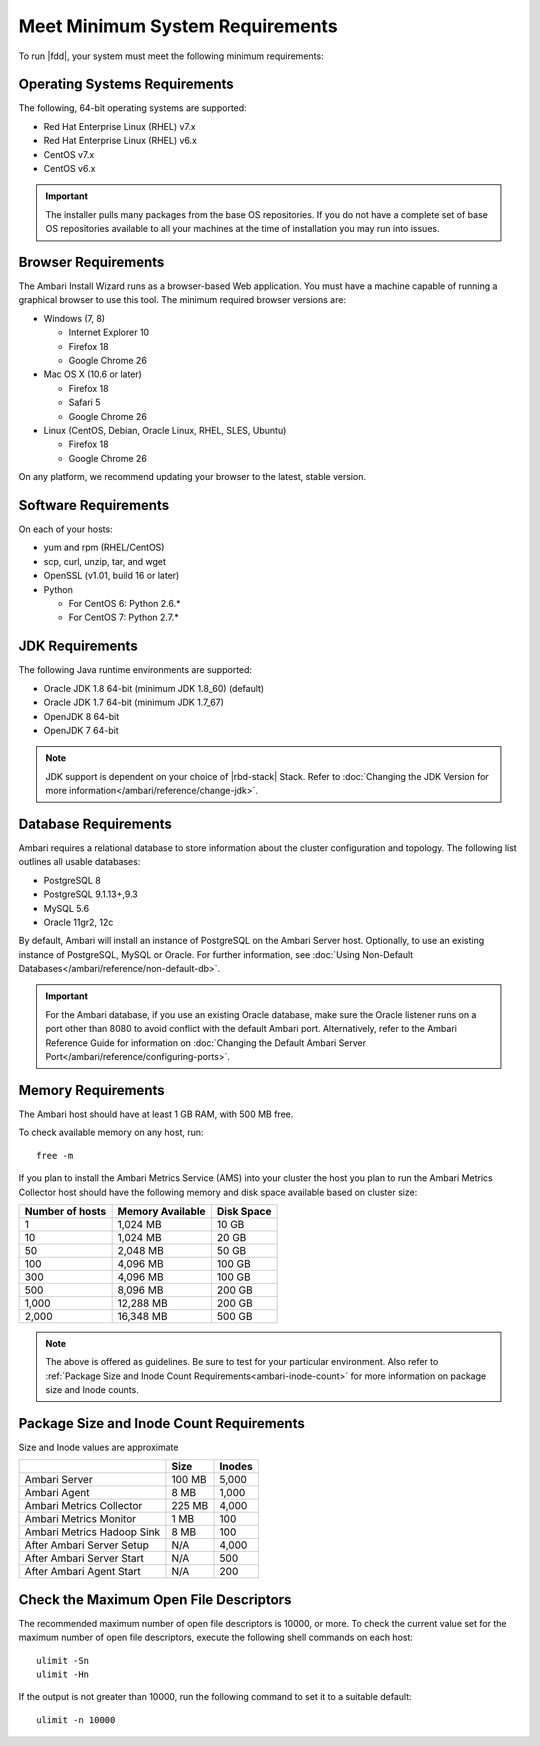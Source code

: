 ================================
Meet Minimum System Requirements
================================

To run |fdd|, your system must meet the following minimum requirements:


Operating Systems Requirements
______________________________

The following, 64-bit operating systems are supported:

* Red Hat Enterprise Linux (RHEL) v7.x
* Red Hat Enterprise Linux (RHEL) v6.x
* CentOS v7.x
* CentOS v6.x

.. Important::
  The installer pulls many packages from the base OS repositories. If you do not have a complete set of base OS repositories available to all your machines at the time of installation you may run into issues.

Browser Requirements
____________________

The Ambari Install Wizard runs as a browser-based Web application. You must have a machine capable of running a graphical browser to use this tool. The minimum required browser versions are:

* Windows (7, 8)

  * Internet Explorer 10
  * Firefox 18
  * Google Chrome 26

* Mac OS X (10.6 or later)

  * Firefox 18
  * Safari 5
  * Google Chrome 26

* Linux (CentOS, Debian, Oracle Linux, RHEL, SLES, Ubuntu)

  * Firefox 18
  * Google Chrome 26

On any platform, we recommend updating your browser to the latest, stable version.

Software Requirements
_____________________

On each of your hosts:

* yum and rpm (RHEL/CentOS)
* scp, curl, unzip, tar, and wget
* OpenSSL (v1.01, build 16 or later)
* Python

  * For CentOS 6: Python 2.6.*
  * For CentOS 7: Python 2.7.*

JDK Requirements
________________

The following Java runtime environments are supported:

* Oracle JDK 1.8 64-bit (minimum JDK 1.8_60) (default)
* Oracle JDK 1.7 64-bit (minimum JDK 1.7_67)
* OpenJDK 8 64-bit
* OpenJDK 7 64-bit

.. Note::

    JDK support is dependent on your choice of |rbd-stack| Stack. Refer to :doc:`Changing the JDK Version for more information</ambari/reference/change-jdk>`.

Database Requirements
_____________________

Ambari requires a relational database to store information about the cluster configuration and topology. The following list outlines all usable databases:

* PostgreSQL 8
* PostgreSQL 9.1.13+,9.3
* MySQL 5.6
* Oracle 11gr2, 12c

By default, Ambari will install an instance of PostgreSQL on the Ambari Server host. Optionally, to use an existing instance of PostgreSQL, MySQL or Oracle. For further information, see :doc:`Using Non-Default Databases</ambari/reference/non-default-db>`.

.. Important::

    For the Ambari database, if you use an existing Oracle database, make sure the Oracle listener runs on a port other than 8080 to avoid conflict with the default Ambari port. Alternatively, refer to the Ambari Reference Guide for information on :doc:`Changing the Default Ambari Server Port</ambari/reference/configuring-ports>`.

Memory Requirements
___________________

The Ambari host should have at least 1 GB RAM, with 500 MB free.

To check available memory on any host, run:

::

	free -m

If you plan to install the Ambari Metrics Service (AMS) into your cluster the host you plan to run the Ambari Metrics Collector host should have the following memory and disk space available based on cluster size:

+-----------------+------------------+------------+
| Number of hosts | Memory Available | Disk Space |
+=================+==================+============+
| 1               | 1,024 MB         | 10 GB      |
+-----------------+------------------+------------+
| 10              | 1,024 MB         | 20 GB      |
+-----------------+------------------+------------+
| 50              | 2,048 MB         | 50 GB      |
+-----------------+------------------+------------+
| 100             | 4,096 MB         | 100 GB     |
+-----------------+------------------+------------+
| 300             | 4,096 MB         | 100 GB     |
+-----------------+------------------+------------+
| 500             | 8,096 MB         | 200 GB     |
+-----------------+------------------+------------+
| 1,000           | 12,288 MB        | 200 GB     |
+-----------------+------------------+------------+
| 2,000           | 16,348 MB        | 500 GB     |
+-----------------+------------------+------------+


.. note::
  The above is offered as guidelines. Be sure to test for your particular environment. Also refer to :ref:`Package Size and Inode Count Requirements<ambari-inode-count>` for more information on package size and Inode counts.

.. _ambari-inode-count:

Package Size and Inode Count Requirements
_________________________________________

Size and Inode values are approximate

+----------------------------+----------+-----------+
|                            | Size     | Inodes    |
+============================+==========+===========+
| Ambari Server              | 100 MB   |     5,000 |
+----------------------------+----------+-----------+
| Ambari Agent               | 8 MB     |     1,000 |
+----------------------------+----------+-----------+
| Ambari Metrics Collector   | 225 MB   |     4,000 |
+----------------------------+----------+-----------+
| Ambari Metrics Monitor     | 1 MB     |       100 |
+----------------------------+----------+-----------+
| Ambari Metrics Hadoop Sink | 8 MB     |       100 |
+----------------------------+----------+-----------+
| After Ambari Server Setup  | N/A      |     4,000 |
+----------------------------+----------+-----------+
| After Ambari Server Start  | N/A      |       500 |
+----------------------------+----------+-----------+
| After Ambari Agent Start   | N/A      |       200 |
+----------------------------+----------+-----------+

Check the Maximum Open File Descriptors
_______________________________________

The recommended maximum number of open file descriptors is 10000, or more. To check the current value set for the maximum number of open file descriptors, execute the following shell commands on each host:

::

  ulimit -Sn
  ulimit -Hn


If the output is not greater than 10000, run the following command to set it to a suitable default:

::

	ulimit -n 10000